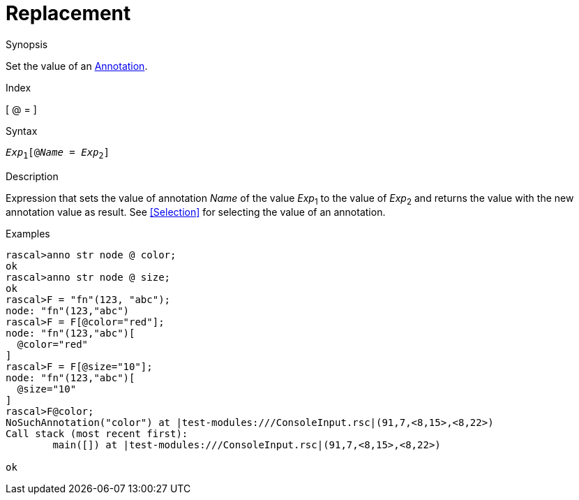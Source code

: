 
[[Expressions-Replacement]]
# Replacement
:concept: Expressions/Replacement

.Synopsis
Set the value of an <<Annotation Declaration,Annotation>>.

.Index
[ @ = ]

.Syntax
`_Exp_~1~[@_Name_ = _Exp_~2~]`

.Types

.Function

.Description
Expression that sets the value of annotation _Name_ of the value _Exp_~1~ to the value of _Exp_~2~
and returns the value with the new annotation value as result.
See <<Selection>> for selecting the value of an annotation.

.Examples
[source,rascal-shell]
----
rascal>anno str node @ color;
ok
rascal>anno str node @ size;
ok
rascal>F = "fn"(123, "abc");
node: "fn"(123,"abc")
rascal>F = F[@color="red"];
node: "fn"(123,"abc")[
  @color="red"
]
rascal>F = F[@size="10"];
node: "fn"(123,"abc")[
  @size="10"
]
rascal>F@color;
NoSuchAnnotation("color") at |test-modules:///ConsoleInput.rsc|(91,7,<8,15>,<8,22>)
Call stack (most recent first):
	main([]) at |test-modules:///ConsoleInput.rsc|(91,7,<8,15>,<8,22>)

ok
----

.Benefits

.Pitfalls


:leveloffset: +1

:leveloffset: -1